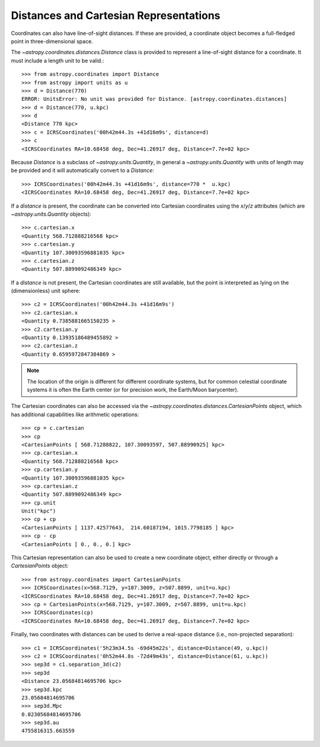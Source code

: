 Distances and Cartesian Representations
---------------------------------------

Coordinates can also have line-of-sight distances.  If these are provided, a
coordinate object becomes a full-fledged point in three-dimensional space.

The `~astropy.coordinates.distances.Distance` class is provided to represent a
line-of-sight distance for a coordinate.  It must include a length unit to be 
valid.::

    >>> from astropy.coordinates import Distance
    >>> from astropy import units as u
    >>> d = Distance(770)
    ERROR: UnitsError: No unit was provided for Distance. [astropy.coordinates.distances]
    >>> d = Distance(770, u.kpc)
    >>> d
    <Distance 770 kpc>
    >>> c = ICRSCoordinates('00h42m44.3s +41d16m9s', distance=d)
    >>> c
    <ICRSCoordinates RA=10.68458 deg, Dec=41.26917 deg, Distance=7.7e+02 kpc>

Because `Distance` is a subclass of `~astropy.units.Quantity`, in general a
`~astropy.units.Quantity` with units of length may be provided and it will
automatically convert to a `Distance`::

    >>> ICRSCoordinates('00h42m44.3s +41d16m9s', distance=770 *  u.kpc)
    <ICRSCoordinates RA=10.68458 deg, Dec=41.26917 deg, Distance=7.7e+02 kpc>

If a `distance` is present, the coordinate can be converted into Cartesian
coordinates using the `x`/`y`/`z` attributes (which are 
`~astropy.units.Quantity` objects)::

    >>> c.cartesian.x
    <Quantity 568.712888216568 kpc>
    >>> c.cartesian.y
    <Quantity 107.30093596881035 kpc>
    >>> c.cartesian.z
    <Quantity 507.8899092486349 kpc>

If a `distance` is not present, the Cartesian coordinates are still
available, but the point is interpreted as lying on the (dimensionless)
unit sphere::

    >>> c2 = ICRSCoordinates('00h42m44.3s +41d16m9s')
    >>> c2.cartesian.x
    <Quantity 0.7385881665150235 >
    >>> c2.cartesian.y
    <Quantity 0.13935186489455892 >
    >>> c2.cartesian.z
    <Quantity 0.6595972847384869 >


.. note::

    The location of the origin is different for different coordinate
    systems, but for common celestial coordinate systems it is often
    the Earth center (or for precision work, the Earth/Moon barycenter).

The Cartesian coordinates can also be accessed via the
`~astropy.coordinates.distances.CartesianPoints` object, which has
additional capabilities like arithmetic operations::

    >>> cp = c.cartesian
    >>> cp
    <CartesianPoints [ 568.71288822, 107.30093597, 507.88990925] kpc>
    >>> cp.cartesian.x
    <Quantity 568.712888216568 kpc>
    >>> cp.cartesian.y
    <Quantity 107.30093596881035 kpc>
    >>> cp.cartesian.z
    <Quantity 507.8899092486349 kpc>
    >>> cp.unit
    Unit("kpc")
    >>> cp + cp
    <CartesianPoints [ 1137.42577643,  214.60187194, 1015.7798185 ] kpc>
    >>> cp - cp
    <CartesianPoints [ 0., 0., 0.] kpc>

This Cartesian representation can also be used to create a new coordinate
object, either directly or through a `CartesianPoints` object::

    >>> from astropy.coordinates import CartesianPoints
    >>> ICRSCoordinates(x=568.7129, y=107.3009, z=507.8899, unit=u.kpc)
    <ICRSCoordinates RA=10.68458 deg, Dec=41.26917 deg, Distance=7.7e+02 kpc>
    >>> cp = CartesianPoints(x=568.7129, y=107.3009, z=507.8899, unit=u.kpc)
    >>> ICRSCoordinates(cp)
    <ICRSCoordinates RA=10.68458 deg, Dec=41.26917 deg, Distance=7.7e+02 kpc>

Finally, two coordinates with distances can be used to derive a real-space
distance (i.e., non-projected separation)::

    >>> c1 = ICRSCoordinates('5h23m34.5s -69d45m22s', distance=Distance(49, u.kpc))
    >>> c2 = ICRSCoordinates('0h52m44.8s -72d49m43s', distance=Distance(61, u.kpc))
    >>> sep3d = c1.separation_3d(c2)
    >>> sep3d
    <Distance 23.05684814695706 kpc>
    >>> sep3d.kpc
    23.05684814695706
    >>> sep3d.Mpc
    0.02305684814695706
    >>> sep3d.au
    4755816315.663559
